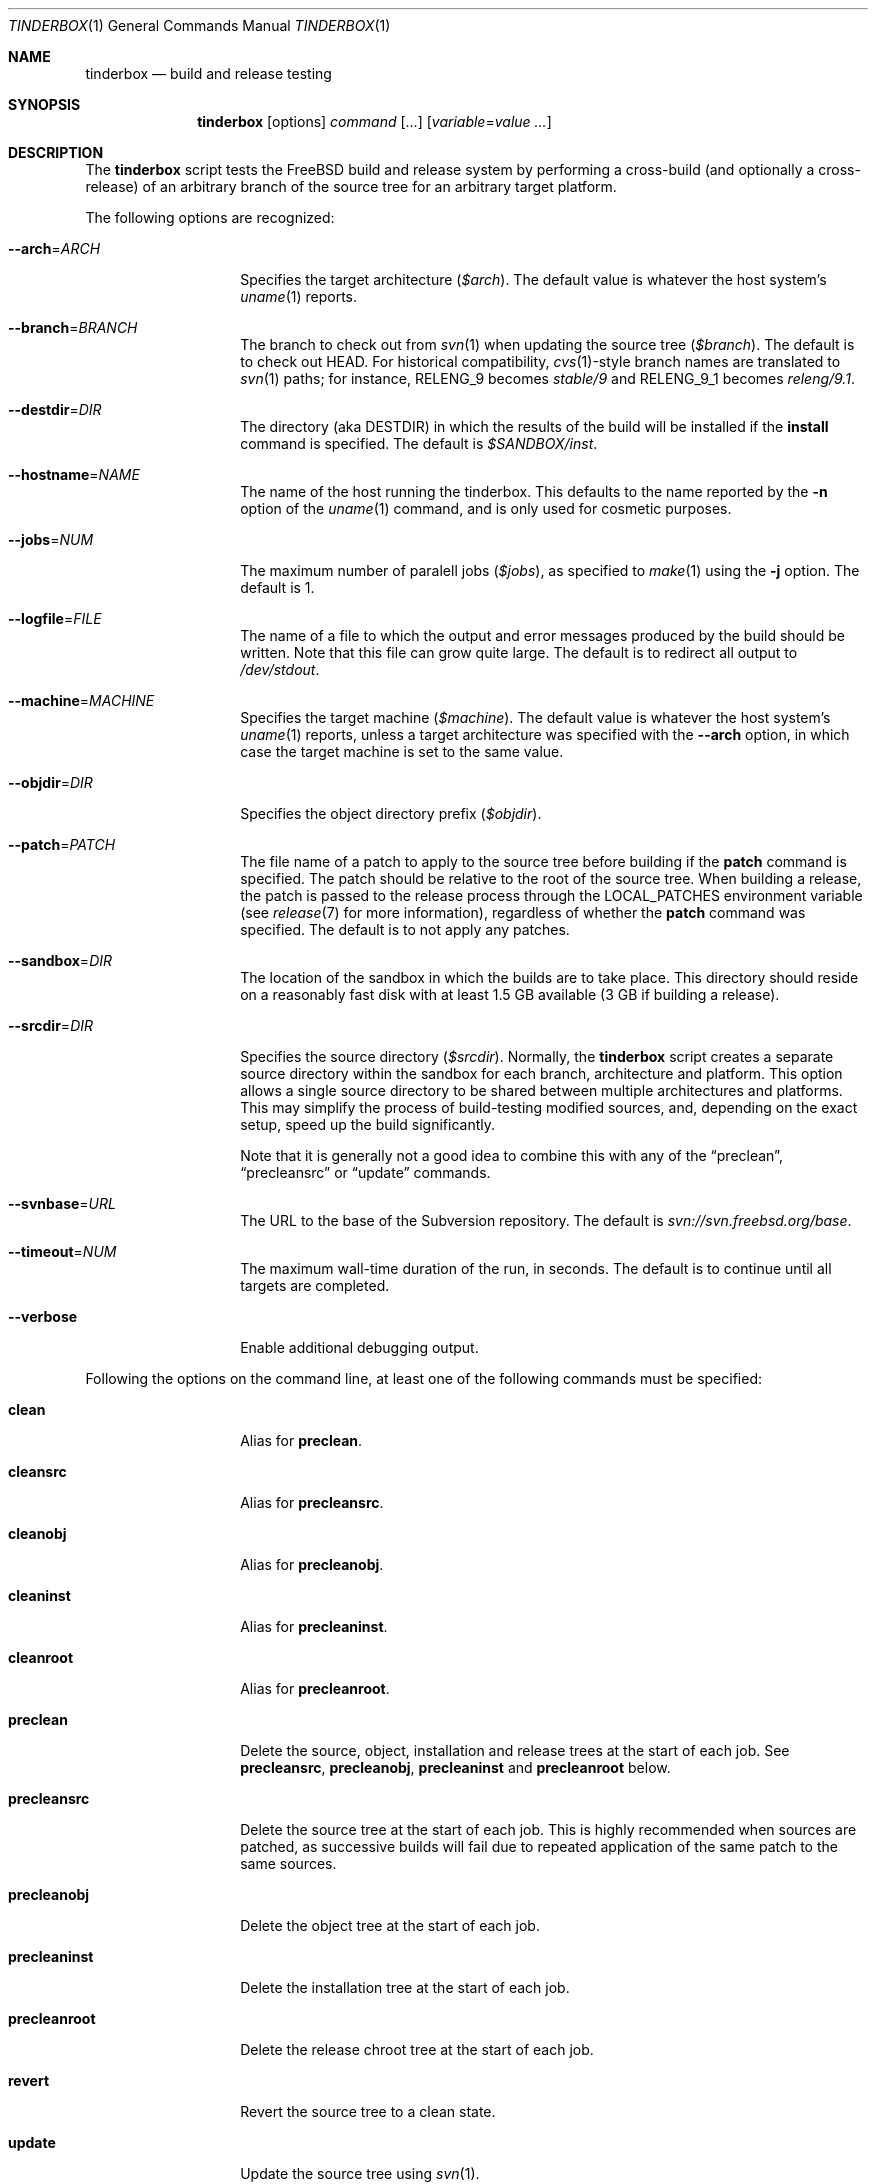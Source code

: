 .\"-
.\" Copyright (c) 2003-2014 Dag-Erling Smørgrav
.\" All rights reserved.
.\"
.\" Redistribution and use in source and binary forms, with or without
.\" modification, are permitted provided that the following conditions
.\" are met:
.\" 1. Redistributions of source code must retain the above copyright
.\"    notice, this list of conditions and the following disclaimer.
.\" 2. Redistributions in binary form must reproduce the above copyright
.\"    notice, this list of conditions and the following disclaimer in the
.\"    documentation and/or other materials provided with the distribution.
.\"
.\" THIS SOFTWARE IS PROVIDED BY THE AUTHOR AND CONTRIBUTORS ``AS IS'' AND
.\" ANY EXPRESS OR IMPLIED WARRANTIES, INCLUDING, BUT NOT LIMITED TO, THE
.\" IMPLIED WARRANTIES OF MERCHANTABILITY AND FITNESS FOR A PARTICULAR PURPOSE
.\" ARE DISCLAIMED.  IN NO EVENT SHALL THE AUTHOR OR CONTRIBUTORS BE LIABLE
.\" FOR ANY DIRECT, INDIRECT, INCIDENTAL, SPECIAL, EXEMPLARY, OR CONSEQUENTIAL
.\" DAMAGES (INCLUDING, BUT NOT LIMITED TO, PROCUREMENT OF SUBSTITUTE GOODS
.\" OR SERVICES; LOSS OF USE, DATA, OR PROFITS; OR BUSINESS INTERRUPTION)
.\" HOWEVER CAUSED AND ON ANY THEORY OF LIABILITY, WHETHER IN CONTRACT, STRICT
.\" LIABILITY, OR TORT (INCLUDING NEGLIGENCE OR OTHERWISE) ARISING IN ANY WAY
.\" OUT OF THE USE OF THIS SOFTWARE, EVEN IF ADVISED OF THE POSSIBILITY OF
.\" SUCH DAMAGE.
.\"
.\" $FreeBSD$
.\"
.Dd May 24, 2014
.Dt TINDERBOX 1
.Os
.Sh NAME
.Nm tinderbox
.Nd build and release testing
.Sh SYNOPSIS
.Nm
.Op options
.Ar command Op ...
.Op Ar variable Ns = Ns Ar value ...
.Sh DESCRIPTION
The
.Nm
script tests the
.Fx
build and release system by performing a cross-build (and optionally a
cross-release) of an arbitrary branch of the source tree for an
arbitrary target platform.
.Pp
The following options are recognized:
.Bl -tag -width 12n
.It Fl -arch Ns = Ns Ar ARCH
Specifies the target architecture
.Pq Va $arch .
The default value is whatever the host system's
.Xr uname 1
reports.
.It Fl -branch Ns = Ns Ar BRANCH
The branch to check out from
.Xr svn 1
when updating the source tree
.Pq Va $branch .
The default is to check out HEAD.
For historical compatibility,
.Xr cvs 1 Ns -style
branch names are translated to
.Xr svn 1
paths; for instance,
.Dv RELENG_9
becomes
.Pa stable/9
and
.Dv RELENG_9_1
becomes
.Pa releng/9.1 .
.It Fl -destdir Ns = Ns Ar DIR
The directory (aka
.Dv DESTDIR )
in which the results of the build will be installed if the
.Cm install
command is specified.
The default is
.Pa $SANDBOX/inst .
.It Fl -hostname Ns = Ns Ar NAME
The name of the host running the tinderbox.
This defaults to the name reported by the
.Fl n
option of the
.Xr uname 1
command, and is only used for cosmetic purposes.
.It Fl -jobs Ns = Ns Ar NUM
The maximum number of paralell jobs
.Pq Va $jobs ,
as specified to
.Xr make 1
using the
.Fl j
option.
The default is 1.
.It Fl -logfile Ns = Ns Ar FILE
The name of a file to which the output and error messages produced by
the build should be written.
Note that this file can grow quite large.
The default is to redirect all output to
.Pa /dev/stdout .
.It Fl -machine Ns = Ns Ar MACHINE
Specifies the target machine
.Pq Va $machine .
The default value is whatever the host system's
.Xr uname 1
reports, unless a target architecture was specified with the
.Fl -arch
option, in which case the target machine is set to the same value.
.It Fl -objdir Ns = Ns Ar DIR
Specifies the object directory prefix
.Pq Va $objdir .
.It Fl -patch Ns = Ns Ar PATCH
The file name of a patch to apply to the source tree before building
if the
.Cm patch
command is specified.
The patch should be relative to the root of the source tree.
When building a release, the patch is passed to the release process
through the
.Ev LOCAL_PATCHES
environment variable (see
.Xr release 7
for more information), regardless of whether the
.Cm patch
command was specified.
The default is to not apply any patches.
.It Fl -sandbox Ns = Ns Ar DIR
The location of the sandbox in which the builds are to take place.
This directory should reside on a reasonably fast disk with at least
1.5 GB available (3 GB if building a release).
.It Fl -srcdir Ns = Ns Ar DIR
Specifies the source directory
.Pq Va $srcdir .
Normally, the
.Nm
script creates a separate source directory within the sandbox for each
branch, architecture and platform.
This option allows a single source directory to be shared between
multiple architectures and platforms.
This may simplify the process of build-testing modified sources, and,
depending on the exact setup, speed up the build significantly.
.Pp
Note that it is generally not a good idea to combine this with any of
the
.Dq preclean ,
.Dq precleansrc
or
.Dq update
commands.
.It Fl -svnbase Ns = Ns Ar URL
The URL to the base of the Subversion repository.
The default is
.\" There does not seem to be an mdoc macro for URLs; use Pa instead.
.Pa svn://svn.freebsd.org/base .
.It Fl -timeout Ns = Ns Ar NUM
The maximum wall-time duration of the run, in seconds.
The default is to continue until all targets are completed.
.It Fl -verbose
Enable additional debugging output.
.El
.Pp
Following the options on the command line, at least one of the
following commands must be specified:
.Bl -tag -width 12n
.It Cm clean
Alias for
.Cm preclean .
.It Cm cleansrc
Alias for
.Cm precleansrc .
.It Cm cleanobj
Alias for
.Cm precleanobj .
.It Cm cleaninst
Alias for
.Cm precleaninst .
.It Cm cleanroot
Alias for
.Cm precleanroot .
.It Cm preclean
Delete the source, object, installation and release trees at the
start of each job.
See
.Cm precleansrc ,
.Cm precleanobj ,
.Cm precleaninst
and
.Cm precleanroot
below.
.It Cm precleansrc
Delete the source tree at the start of each job.
This is highly recommended when sources are patched, as successive
builds will fail due to repeated application of the same patch to the
same sources.
.It Cm precleanobj
Delete the object tree at the start of each job.
.It Cm precleaninst
Delete the installation tree at the start of each job.
.It Cm precleanroot
Delete the release chroot tree at the start of each job.
.It Cm revert
Revert the source tree to a clean state.
.It Cm update
Update the source tree using
.Xr svn 1 .
.It Cm patch
Apply the patch specified with the
.Fl -patch
option to the source tree.
If the specified patch file does not exist, the
.Cm patch
command will fail gracefully.
.It Cm version
After updating and patching the source tree but before doing anything
else, log information about the current state of the source tree.
.It Cm world
Build the world.
.It Cm lint
Build LINT kernels if available.
In
.Fx
5 and newer, the
.Pa LINT
configuration files will first be generated from the corresponding
.Pa NOTES
file.
If there are no
.Pa LINT
configurations in the kernel configuration directory and
.Pa NOTES
does not exist, the
.Cm lint
command will fail gracefully.
.It Cm kernel: Ns Ar CONF
Build the
.Ar CONF
kernel.
If a file named
.Ar CONF
does not exist in the kernel configuration directory, this command
will fail gracefully.
.It Cm generic
Equivalent to
.Cm kernel: Ns Ar GENERIC ,
for backward compatibility.
.It Cm kernels
Build all available kernel configurations other than
.Pa LINT .
.It Cm install
Install the result of the build into
.Pa ${DESTDIR} .
Each kernel that was built will be installed into a subdirectory of
.Pa ${DESTDIR}/boot
named after the corresponding kernel configuration file.
.It Cm release
Build a release by following the procedure described in
.Xr release 7 .
Note that this is a lengthy process which requires root privileges.
.It Cm postclean
As
.Cm preclean ,
but at the end of each job.
.It Cm cleansrc
As
.Cm precleansrc ,
but at the end of each job.
.It Cm cleanobj
As
.Cm precleanobj ,
but at the end of each job.
.It Cm cleaninst
As
.Cm precleaninst ,
but at the end of each job.
.It Cm cleanroot
As
.Cm precleanroot ,
but at the end of each job.
.El
.Pp
The commands are executed in the order in which they are listed above,
regardless of the order in which they are listed on the command line.
.Pp
Finally, any arguments of the form
.Ar variable Ns = Ns Ar value
are interpreted as environment variables which are exported into the
build environment.
These variables are not allowed to override those set by the script
itself (see
.Sx ENVIRONMENT
below).
.Sh NOTES
The
.Nm
script was originally written to perform daily build testing of
.Fx
4 and 5.
It is not intended for use with older releases, and probably will not
work with anything older than
.Fx 4.2 .
.Sh ENVIRONMENT
The
.Nm
script clears its environment at startup and provides its child
processes with a tailored environment.
The following variables are set for all builds:
.Bl -tag -width 18n
.It PATH
.Ar /usr/bin:/usr/sbin:/bin:/sbin
.It TZ
.Ar UTC
.It __MAKE_CONF
.Ar /dev/null
.It SRCCONF
.Ar /dev/null
.It MAKEOBJDIRPREFIX
.Ar $objdir
.It TARGET
.Ar $machine
.It TARGET_ARCH
.Ar $arch
.It CROSS_BUILD_TESTING
.Ar YES
.El
.Pp
The following additional variables are set for release builds:
.Bl -tag -width 18n
.It CHROOTDIR
.Ar $SANDBOX/root
.It RELEASETAG
.Ar -r$branch
if specified using the
.Fl -branch
option, or
.Ar -A
otherwise.
.It WORLD_FLAGS , KERNEL_FLAGS
Both of these are set to
.Ar -j$jobs
if specified using the
.Fl -jobs
option, or
.Ar -B
otherwise.
.It LOCAL_PATCHES
Set to the path of the patch that was specified with the
.Fl -patch
option, if any.
.It PATCH_FLAGS
Set to
.Ar -fs
if a patch was specified.
.It NOCDROM
.Ar YES
.It NODOC
.Ar YES
.It NOPORTS
.Ar YES
.El
.Pp
None of these variables may be overridden by command-line arguments.
.Sh SEE ALSO
.Xr make 1 ,
.Xr patch 1 ,
.Xr svn 1 ,
.Xr tbmaster 1 ,
.Xr build 7 ,
.Xr release 7
.Sh AUTHORS
The
.Nm
script was written by
.An Dag-Erling Sm\(/orgrav Aq des@FreeBSD.org .
.Sh BUGS
are crunchy and nutritious.
